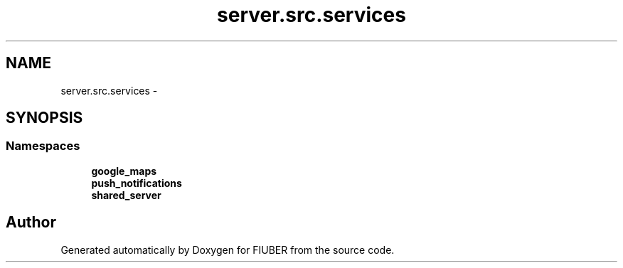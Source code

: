 .TH "server.src.services" 3 "Thu Nov 30 2017" "Version 1.0.0" "FIUBER" \" -*- nroff -*-
.ad l
.nh
.SH NAME
server.src.services \- 
.SH SYNOPSIS
.br
.PP
.SS "Namespaces"

.in +1c
.ti -1c
.RI " \fBgoogle_maps\fP"
.br
.ti -1c
.RI " \fBpush_notifications\fP"
.br
.ti -1c
.RI " \fBshared_server\fP"
.br
.in -1c
.SH "Author"
.PP 
Generated automatically by Doxygen for FIUBER from the source code\&.
